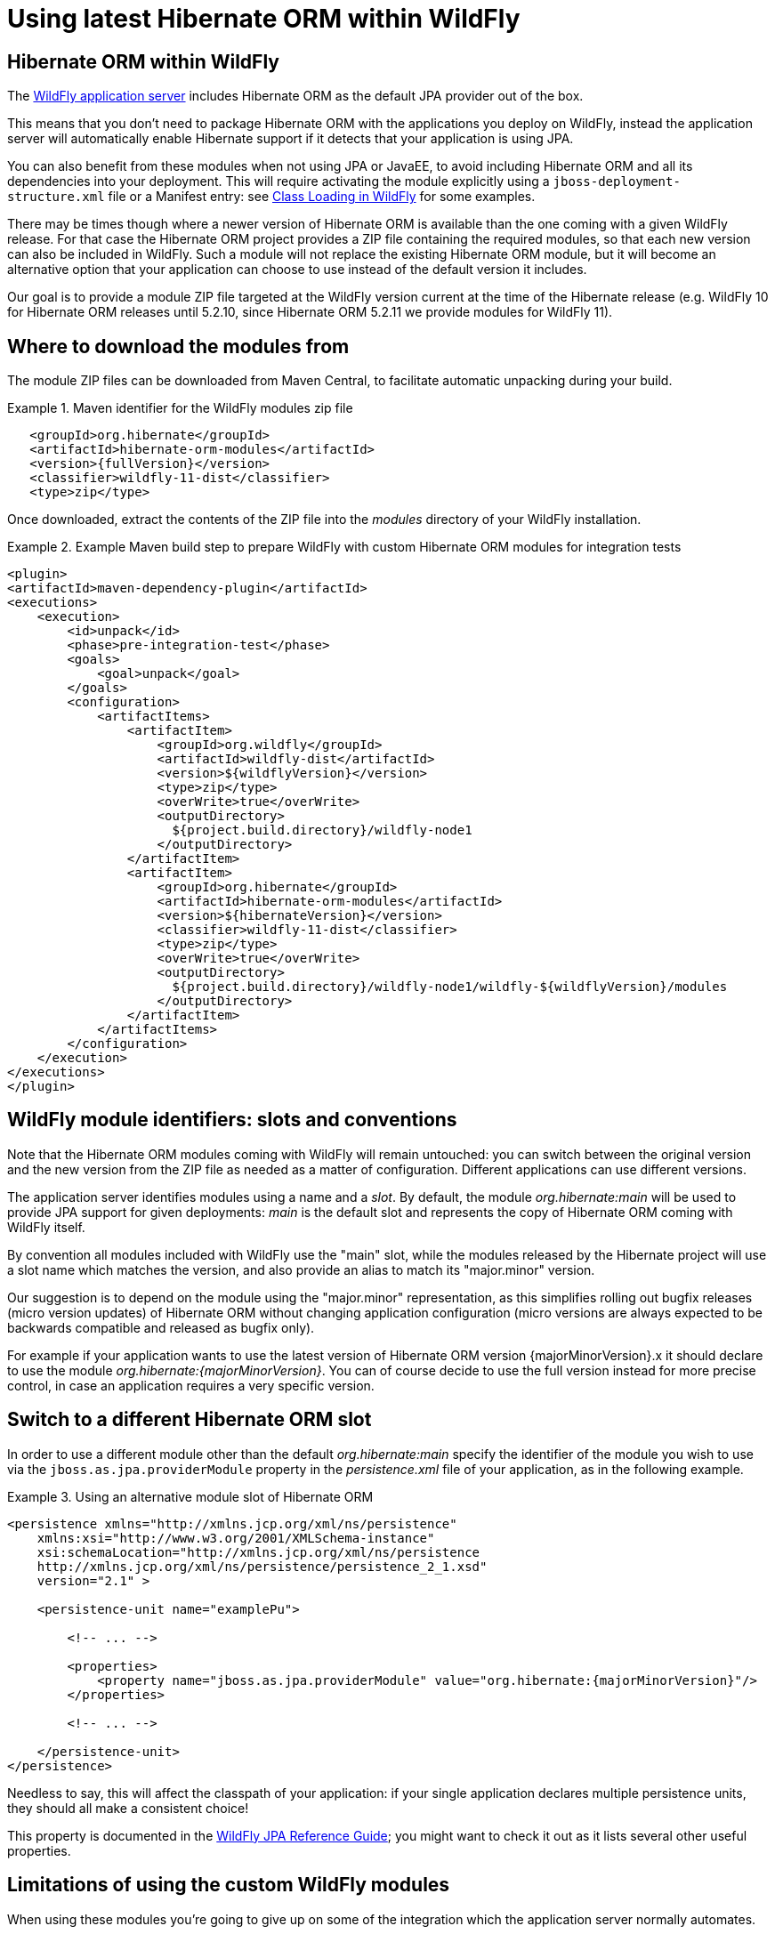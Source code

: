 = Using latest Hibernate ORM within WildFly

== Hibernate ORM within WildFly

The http://wildfly.org/[WildFly application server] includes Hibernate ORM as the default JPA provider out of the box.

This means that you don't need to package Hibernate ORM with the applications you deploy on WildFly,
instead the application server will automatically enable Hibernate support if it detects that your application is using JPA.

You can also benefit from these modules when not using JPA or JavaEE, to avoid including Hibernate ORM and all its
dependencies into your deployment.
This will require activating the module explicitly using a `jboss-deployment-structure.xml` file or a Manifest entry:
see https://docs.jboss.org/author/display/WFLY10/Class+Loading+in+WildFly[Class Loading in WildFly] for some examples.

There may be times though where a newer version of Hibernate ORM is available than the one coming with a given WildFly release.
For that case the Hibernate ORM project provides a ZIP file containing the required modules, so that each new version
can also be included in WildFly. Such a module will not replace the existing Hibernate ORM module, but it will become an
alternative option that your application can choose to use instead of the default version it includes.

Our goal is to provide a module ZIP file targeted at the WildFly version current at the time of the Hibernate release
(e.g. WildFly 10 for Hibernate ORM releases until 5.2.10, since Hibernate ORM 5.2.11 we provide modules for WildFly 11).

== Where to download the modules from

The module ZIP files can be downloaded from Maven Central, to facilitate automatic unpacking during your build.

.Maven identifier for the WildFly modules zip file

====
[source, XML]
[subs="verbatim,attributes"]
----
   <groupId>org.hibernate</groupId>
   <artifactId>hibernate-orm-modules</artifactId>
   <version>{fullVersion}</version>
   <classifier>wildfly-11-dist</classifier>
   <type>zip</type>
----
====

Once downloaded, extract the contents of the ZIP file into the _modules_ directory of your WildFly installation.

.Example Maven build step to prepare WildFly with custom Hibernate ORM modules for integration tests

====
[source, XML]
[subs="verbatim,attributes"]
----
<plugin>
<artifactId>maven-dependency-plugin</artifactId>
<executions>
    <execution>
        <id>unpack</id>
        <phase>pre-integration-test</phase>
        <goals>
            <goal>unpack</goal>
        </goals>
        <configuration>
            <artifactItems>
                <artifactItem>
                    <groupId>org.wildfly</groupId>
                    <artifactId>wildfly-dist</artifactId>
                    <version>${wildflyVersion}</version>
                    <type>zip</type>
                    <overWrite>true</overWrite>
                    <outputDirectory>
                      ${project.build.directory}/wildfly-node1
                    </outputDirectory>
                </artifactItem>
                <artifactItem>
                    <groupId>org.hibernate</groupId>
                    <artifactId>hibernate-orm-modules</artifactId>
                    <version>${hibernateVersion}</version>
                    <classifier>wildfly-11-dist</classifier>
                    <type>zip</type>
                    <overWrite>true</overWrite>
                    <outputDirectory>
                      ${project.build.directory}/wildfly-node1/wildfly-${wildflyVersion}/modules
                    </outputDirectory>
                </artifactItem>
            </artifactItems>
        </configuration>
    </execution>
</executions>
</plugin>
----
====

== WildFly module identifiers: slots and conventions

Note that the Hibernate ORM modules coming with WildFly will remain untouched: you can switch between the original version and the new version from the ZIP file as needed as a matter of configuration. Different applications can use different versions.

The application server identifies modules using a name and a _slot_.
By default, the module _org.hibernate:main_ will be used to provide JPA support for given deployments: _main_ is the default slot and represents the copy of Hibernate ORM coming with WildFly itself.

By convention all modules included with WildFly use the "main" slot, while the modules released by the Hibernate project
will use a slot name which matches the version, and also provide an alias to match its "major.minor" version.

Our suggestion is to depend on the module using the "major.minor" representation, as this simplifies rolling out bugfix
releases (micro version updates) of Hibernate ORM without changing application configuration (micro versions are always expected to be backwards compatible and released as bugfix only).

For example if your application wants to use the latest version of Hibernate ORM version {majorMinorVersion}.x it should declare to use the module _org.hibernate:{majorMinorVersion}_. You can of course decide to use the full version instead for more precise control, in case an application requires a very specific version.

== Switch to a different Hibernate ORM slot

In order to use a different module other than the default _org.hibernate:main_ specify the identifier of the module you wish to use via the `jboss.as.jpa.providerModule` property in the _persistence.xml_ file of your application, as in the following example.

[[wildfly-using-custom-hibernate-orm-version]]
.Using an alternative module slot of Hibernate ORM
====
[source, XML]
[subs="verbatim,attributes"]
----
<persistence xmlns="http://xmlns.jcp.org/xml/ns/persistence"
    xmlns:xsi="http://www.w3.org/2001/XMLSchema-instance"
    xsi:schemaLocation="http://xmlns.jcp.org/xml/ns/persistence
    http://xmlns.jcp.org/xml/ns/persistence/persistence_2_1.xsd"
    version="2.1" >

    <persistence-unit name="examplePu">

        <!-- ... -->

        <properties>
            <property name="jboss.as.jpa.providerModule" value="org.hibernate:{majorMinorVersion}"/>
        </properties>

        <!-- ... -->

    </persistence-unit>
</persistence>
----
====

Needless to say, this will affect the classpath of your application: if your single application declares multiple
persistence units, they should all make a consistent choice!

This property is documented in the https://docs.jboss.org/author/display/WFLY10/JPA+Reference+Guide[WildFly JPA Reference Guide];
you might want to check it out as it lists several other useful properties.

== Limitations of using the custom WildFly modules

When using these modules you're going to give up on some of the integration which the application server
normally automates.

For example enabling an Infinispan 2nd level cache is straight forward when using the default Hibernate ORM
module, as WildFly will automatically setup the dependency to the Infinispan and clustering components.
When using these custom modules such integration will no longer work automatically: you can still
enable all normally available features but these will require explicit configuration, as if you were
running Hibernate in a different container, or in no container.


